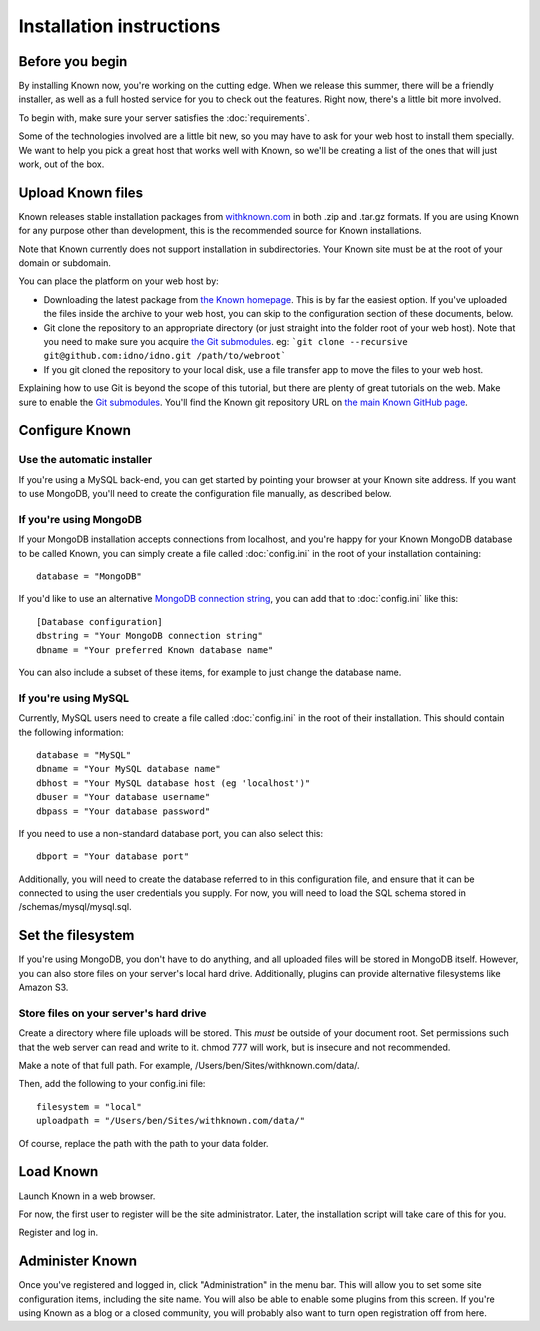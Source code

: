 Installation instructions
#########################

Before you begin
----------------

By installing Known now, you're working on the cutting edge. When we release this summer, there will be a friendly
installer, as well as a full hosted service for you to check out the features. Right now, there's a little bit more
involved.

To begin with, make sure your server satisfies the :doc:`requirements`.

Some of the technologies involved are a little bit new, so you may have to ask for your web host to install them
specially. We want to help you pick a great host that works well with Known, so we'll be creating a list of the ones
that will just work, out of the box.

Upload Known files
------------------

Known releases stable installation packages from `withknown.com <http://withknown.com/>`_ in both .zip and .tar.gz
formats. If you are using Known for any purpose other than development, this is the recommended source for Known
installations.

Note that Known currently does not support installation in subdirectories. Your Known site must be at the root of your
domain or subdomain.

You can place the platform on your web host by:

* Downloading the latest package from `the Known homepage <http://withknown.com/>`_. This is by far the easiest
  option. If you've uploaded the files inside the archive to your web host, you can skip to the configuration section
  of these documents, below.
* Git clone the repository to an appropriate directory (or just straight into the folder root of your web host).
  Note that you need to make sure you acquire `the Git submodules <http://git-scm.com/book/en/Git-Tools-Submodules>`_.
  eg: ```git clone --recursive git@github.com:idno/idno.git /path/to/webroot```
* If you git cloned the repository to your local disk, use a file transfer app to move the files to your web host.

Explaining how to use Git is beyond the scope of this tutorial, but there are plenty of great tutorials on the web. 
Make sure to enable the `Git submodules <http://git-scm.com/book/en/Git-Tools-Submodules>`_.
You'll find the Known git repository URL on `the main Known GitHub page <https://github.com/idno/idno>`_.

Configure Known
---------------

Use the automatic installer
^^^^^^^^^^^^^^^^^^^^^^^^^^^

If you're using a MySQL back-end, you can get started by pointing your browser at your Known site address. If you want
to use MongoDB, you'll need to create the configuration file manually, as described below.

If you're using MongoDB
^^^^^^^^^^^^^^^^^^^^^^^

If your MongoDB installation accepts connections from localhost, and you're happy for your Known MongoDB database to be
called Known, you can simply create a file called :doc:`config.ini` in the root of your installation containing::

    database = "MongoDB"

If you'd like to use an alternative `MongoDB connection string <http://docs.mongodb.org/manual/reference/connection-string/>`_,
you can add that to :doc:`config.ini` like this::

    [Database configuration]
    dbstring = "Your MongoDB connection string"
    dbname = "Your preferred Known database name"

You can also include a subset of these items, for example to just change the database name.

If you're using MySQL
^^^^^^^^^^^^^^^^^^^^^

Currently, MySQL users need to create a file called :doc:`config.ini` in the root of their installation. This should
contain the following information::

        database = "MySQL"
        dbname = "Your MySQL database name"
        dbhost = "Your MySQL database host (eg 'localhost')"
        dbuser = "Your database username"
        dbpass = "Your database password"

If you need to use a non-standard database port, you can also select this::

        dbport = "Your database port"

Additionally, you will need to create the database referred to in this configuration file, and ensure that it can be
connected to using the user credentials you supply. For now, you will need to load the SQL schema stored in
/schemas/mysql/mysql.sql.

Set the filesystem
------------------

If you're using MongoDB, you don't have to do anything, and all uploaded files will be stored in MongoDB itself.
However, you can also store files on your server's local hard drive. Additionally, plugins can provide alternative
filesystems like Amazon S3.

Store files on your server's hard drive
^^^^^^^^^^^^^^^^^^^^^^^^^^^^^^^^^^^^^^^

Create a directory where file uploads will be stored. This *must* be outside of your document root. Set permissions
such that the web server can read and write to it. chmod 777 will work, but is insecure and not recommended.

Make a note of that full path. For example, /Users/ben/Sites/withknown.com/data/.

Then, add the following to your config.ini file::

        filesystem = "local"
        uploadpath = "/Users/ben/Sites/withknown.com/data/"

Of course, replace the path with the path to your data folder.

Load Known
----------

Launch Known in a web browser.

For now, the first user to register will be the site administrator. Later, the installation script will take care of
this for you.

Register and log in.

Administer Known
----------------

Once you've registered and logged in, click "Administration" in the menu bar. This will allow you to set some site
configuration items, including the site name. You will also be able to enable some plugins from this screen. If you're
using Known as a blog or a closed community, you will probably also want to turn open registration off from here.
